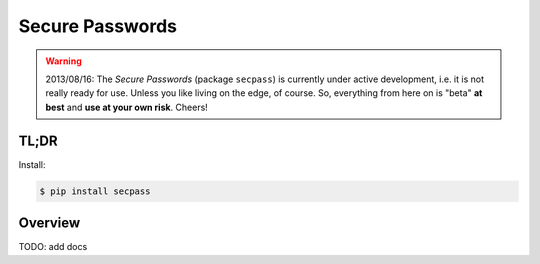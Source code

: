 ================
Secure Passwords
================

.. warning::

  2013/08/16: The `Secure Passwords` (package ``secpass``) is
  currently under active development, i.e. it is not really ready for
  use. Unless you like living on the edge, of course.  So, everything
  from here on is "beta" **at best** and **use at your own risk**.
  Cheers!

TL;DR
=====

Install:

.. code-block:: bash

  $ pip install secpass


Overview
========

TODO: add docs
